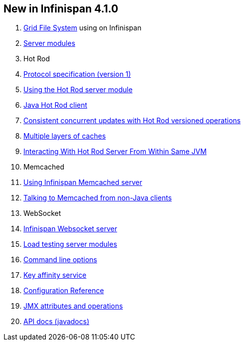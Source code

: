 [[sid-8093923_UserGuide-NewinInfinispan4.1.0]]

==  New in Infinispan 4.1.0


.  link:$$https://docs.jboss.org/author/pages/viewpage.action?pageId=3737034$$[Grid File System] using on Infinispan 


.  link:$$https://docs.jboss.org/author/pages/viewpage.action?pageId=3737048$$[Server modules] 


. Hot Rod


.  link:$$https://docs.jboss.org/author/pages/viewpage.action?pageId=5931578$$[Protocol specification (version 1)] 


.  link:$$https://docs.jboss.org/author/pages/viewpage.action?pageId=3737146$$[Using the Hot Rod server module] 


.  link:$$https://docs.jboss.org/author/pages/viewpage.action?pageId=3737142$$[Java Hot Rod client] 


.  link:$$https://docs.jboss.org/author/pages/viewpage.action?pageId=3737101$$[Consistent concurrent updates with Hot Rod versioned operations] 


.  link:$$https://docs.jboss.org/author/pages/viewpage.action?pageId=3737163$$[Multiple layers of caches] 


.  link:$$https://docs.jboss.org/author/pages/viewpage.action?pageId=3737162$$[Interacting With Hot Rod Server From Within Same JVM] 


. Memcached


.  link:$$https://docs.jboss.org/author/pages/viewpage.action?pageId=3737037$$[Using Infinispan Memcached server] 


.  link:$$https://docs.jboss.org/author/pages/viewpage.action?pageId=3737150$$[Talking to Memcached from non-Java clients] 


. WebSocket


.  link:$$https://docs.jboss.org/author/pages/viewpage.action?pageId=3737036$$[Infinispan Websocket server] 


.  link:$$https://docs.jboss.org/author/pages/viewpage.action?pageId=3737109$$[Load testing server modules] 


.  link:$$https://docs.jboss.org/author/pages/viewpage.action?pageId=3737161$$[Command line options] 


.  link:$$https://docs.jboss.org/author/pages/viewpage.action?pageId=3737123$$[Key affinity service] 


.  link:$$http://docs.jboss.org/infinispan/4.1/apidocs/config.html$$[Configuration Reference] 


.  link:$$http://docs.jboss.org/infinispan/4.1/apidocs/jmxComponents.html$$[JMX attributes and operations] 


.  link:$$http://docs.jboss.org/infinispan/4.1/apidocs/index.html$$[API docs (javadocs)] 

